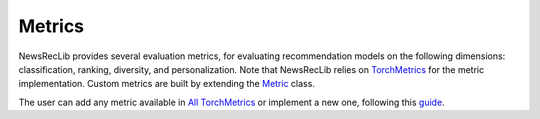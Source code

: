 Metrics
=======

NewsRecLib provides several evaluation metrics, for evaluating recommendation models
on the following dimensions: classification, ranking, diversity, and personalization.
Note that NewsRecLib relies on `TorchMetrics <https://torchmetrics.readthedocs.io/en/latest/>`_
for the metric implementation. Custom metrics are built by extending
the `Metric <https://torchmetrics.readthedocs.io/en/latest/pages/implement.html#torchmetrics.Metric>`_ class.

The user can add any metric available in `All TorchMetrics <https://torchmetrics.readthedocs.io/en/stable/all-metrics.html>`_
or implement a new one, following this `guide <https://torchmetrics.readthedocs.io/en/stable/pages/implement.html>`_.
